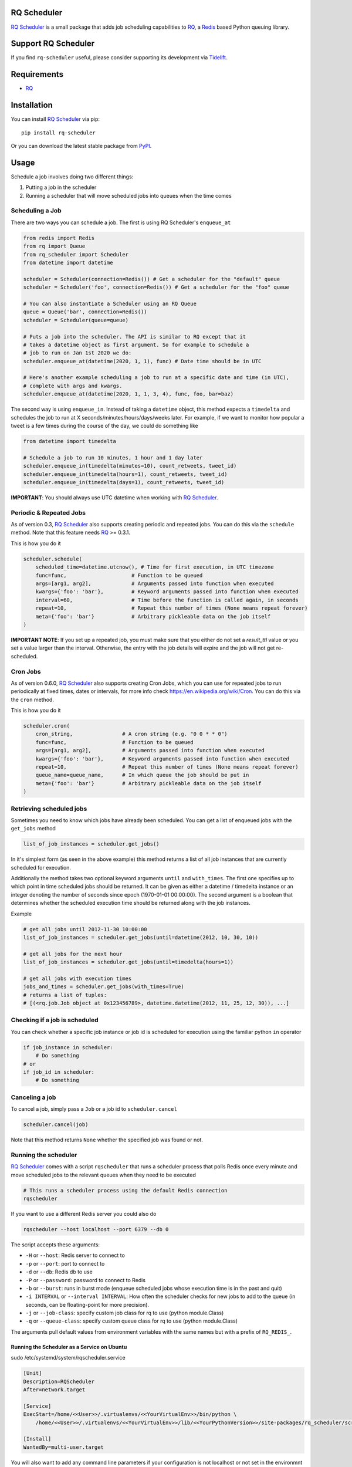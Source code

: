 ============
RQ Scheduler
============

`RQ Scheduler <https://github.com/rq/rq-scheduler>`_ is a small package that
adds job scheduling capabilities to `RQ <https://github.com/nvie/rq>`_,
a `Redis <http://redis.io/>`_ based Python queuing library.

.. image:: https://travis-ci.org/rq/rq-scheduler.svg?branch=master
    :target: https://travis-ci.org/rq/rq-scheduler

====================
Support RQ Scheduler
====================

If you find ``rq-scheduler`` useful, please consider supporting its development via `Tidelift <https://tidelift.com/subscription/pkg/pypi-rq_scheduler?utm_source=pypi-rq-scheduler&utm_medium=referral&utm_campaign=readme>`_.

============
Requirements
============

* `RQ`_

============
Installation
============

You can install `RQ Scheduler`_ via pip::

    pip install rq-scheduler

Or you can download the latest stable package from `PyPI <http://pypi.python.org/pypi/rq-scheduler>`_.

=====
Usage
=====

Schedule a job involves doing two different things:

1. Putting a job in the scheduler
2. Running a scheduler that will move scheduled jobs into queues when the time comes

----------------
Scheduling a Job
----------------

There are two ways you can schedule a job. The first is using RQ Scheduler's ``enqueue_at``

.. code-block:: python

    from redis import Redis
    from rq import Queue
    from rq_scheduler import Scheduler
    from datetime import datetime

    scheduler = Scheduler(connection=Redis()) # Get a scheduler for the "default" queue
    scheduler = Scheduler('foo', connection=Redis()) # Get a scheduler for the "foo" queue

    # You can also instantiate a Scheduler using an RQ Queue
    queue = Queue('bar', connection=Redis())
    scheduler = Scheduler(queue=queue)

    # Puts a job into the scheduler. The API is similar to RQ except that it
    # takes a datetime object as first argument. So for example to schedule a
    # job to run on Jan 1st 2020 we do:
    scheduler.enqueue_at(datetime(2020, 1, 1), func) # Date time should be in UTC

    # Here's another example scheduling a job to run at a specific date and time (in UTC),
    # complete with args and kwargs.
    scheduler.enqueue_at(datetime(2020, 1, 1, 3, 4), func, foo, bar=baz)


The second way is using ``enqueue_in``. Instead of taking a ``datetime`` object,
this method expects a ``timedelta`` and schedules the job to run at
X seconds/minutes/hours/days/weeks later. For example, if we want to monitor how
popular a tweet is a few times during the course of the day, we could do something like

.. code-block:: python

    from datetime import timedelta

    # Schedule a job to run 10 minutes, 1 hour and 1 day later
    scheduler.enqueue_in(timedelta(minutes=10), count_retweets, tweet_id)
    scheduler.enqueue_in(timedelta(hours=1), count_retweets, tweet_id)
    scheduler.enqueue_in(timedelta(days=1), count_retweets, tweet_id)

**IMPORTANT**: You should always use UTC datetime when working with `RQ Scheduler`_.

------------------------
Periodic & Repeated Jobs
------------------------

As of version 0.3, `RQ Scheduler`_ also supports creating periodic and repeated jobs.
You can do this via the ``schedule`` method. Note that this feature needs
`RQ`_ >= 0.3.1.

This is how you do it

.. code-block:: python

    scheduler.schedule(
        scheduled_time=datetime.utcnow(), # Time for first execution, in UTC timezone
        func=func,                     # Function to be queued
        args=[arg1, arg2],             # Arguments passed into function when executed
        kwargs={'foo': 'bar'},         # Keyword arguments passed into function when executed
        interval=60,                   # Time before the function is called again, in seconds
        repeat=10,                     # Repeat this number of times (None means repeat forever)
        meta={'foo': 'bar'}            # Arbitrary pickleable data on the job itself
    )

**IMPORTANT NOTE**: If you set up a repeated job, you must make sure that you
either do not set a `result_ttl` value or you set a value larger than the interval.
Otherwise, the entry with the job details will expire and the job will not get re-scheduled.

------------------------
Cron Jobs
------------------------

As of version 0.6.0, `RQ Scheduler`_ also supports creating Cron Jobs, which you can use for
repeated jobs to run periodically at fixed times, dates or intervals, for more info check
https://en.wikipedia.org/wiki/Cron. You can do this via the ``cron`` method.

This is how you do it

.. code-block:: python

    scheduler.cron(
        cron_string,                # A cron string (e.g. "0 0 * * 0")
        func=func,                  # Function to be queued
        args=[arg1, arg2],          # Arguments passed into function when executed
        kwargs={'foo': 'bar'},      # Keyword arguments passed into function when executed
        repeat=10,                  # Repeat this number of times (None means repeat forever)
        queue_name=queue_name,      # In which queue the job should be put in
        meta={'foo': 'bar'}         # Arbitrary pickleable data on the job itself
    )

-------------------------
Retrieving scheduled jobs
-------------------------

Sometimes you need to know which jobs have already been scheduled. You can get a
list of enqueued jobs with the ``get_jobs`` method

.. code-block:: python

    list_of_job_instances = scheduler.get_jobs()

In it's simplest form (as seen in the above example) this method returns a list
of all job instances that are currently scheduled for execution.

Additionally the method takes two optional keyword arguments ``until`` and
``with_times``. The first one specifies up to which point in time scheduled jobs
should be returned. It can be given as either a datetime / timedelta instance
or an integer denoting the number of seconds since epoch (1970-01-01 00:00:00).
The second argument is a boolean that determines whether the scheduled execution
time should be returned along with the job instances.

Example

.. code-block:: python

    # get all jobs until 2012-11-30 10:00:00
    list_of_job_instances = scheduler.get_jobs(until=datetime(2012, 10, 30, 10))

    # get all jobs for the next hour
    list_of_job_instances = scheduler.get_jobs(until=timedelta(hours=1))

    # get all jobs with execution times
    jobs_and_times = scheduler.get_jobs(with_times=True)
    # returns a list of tuples:
    # [(<rq.job.Job object at 0x123456789>, datetime.datetime(2012, 11, 25, 12, 30)), ...]

------------------------------
Checking if a job is scheduled
------------------------------

You can check whether a specific job instance or job id is scheduled for
execution using the familiar python ``in`` operator

.. code-block:: python

    if job_instance in scheduler:
        # Do something
    # or
    if job_id in scheduler:
        # Do something

---------------
Canceling a job
---------------

To cancel a job, simply pass a ``Job`` or a job id to ``scheduler.cancel``

.. code-block:: python

    scheduler.cancel(job)

Note that this method returns ``None`` whether the specified job was found or not.

---------------------
Running the scheduler
---------------------

`RQ Scheduler`_ comes with a script ``rqscheduler`` that runs a scheduler
process that polls Redis once every minute and move scheduled jobs to the
relevant queues when they need to be executed

.. code-block:: bash

    # This runs a scheduler process using the default Redis connection
    rqscheduler

If you want to use a different Redis server you could also do

.. code-block:: bash

    rqscheduler --host localhost --port 6379 --db 0

The script accepts these arguments:

* ``-H`` or ``--host``: Redis server to connect to
* ``-p`` or ``--port``: port to connect to
* ``-d`` or ``--db``: Redis db to use
* ``-P`` or ``--password``: password to connect to Redis
* ``-b`` or ``--burst``: runs in burst mode (enqueue scheduled jobs whose execution time is in the past and quit)
* ``-i INTERVAL`` or ``--interval INTERVAL``: How often the scheduler checks for new jobs to add to the queue (in seconds, can be floating-point for more precision).
* ``-j`` or ``--job-class``: specify custom job class for rq to use (python module.Class)
* ``-q`` or ``--queue-class``: specify custom queue class for rq to use (python module.Class)

The arguments pull default values from environment variables with the
same names but with a prefix of ``RQ_REDIS_``.

Running the Scheduler as a Service on Ubuntu
--------------------------------------------

sudo /etc/systemd/system/rqscheduler.service

.. code-block:: bash
    
    [Unit]
    Description=RQScheduler
    After=network.target

    [Service]
    ExecStart=/home/<<User>>/.virtualenvs/<<YourVirtualEnv>>/bin/python \
        /home/<<User>>/.virtualenvs/<<YourVirtualEnv>>/lib/<<YourPythonVersion>>/site-packages/rq_scheduler/scripts/rqscheduler.py

    [Install]
    WantedBy=multi-user.target

You will also want to add any command line parameters if your configuration is not localhost or not set in the environmnt variabes.  

Start, check Status and Enable the service

.. code-block:: bash

    sudo systemctl start rqscheduler.service
    sudo systemctl status rqscheduler.service
    sudo systemctl enable rqscheduler.service
